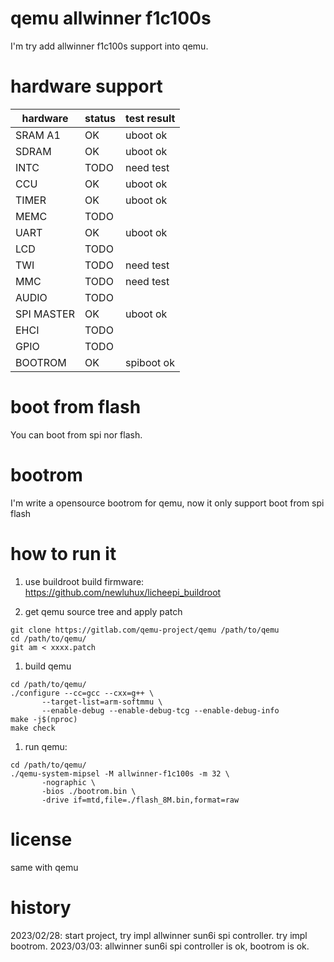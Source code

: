 * qemu allwinner f1c100s

I'm try add allwinner f1c100s support into qemu.

* hardware support

| hardware   | status | test result |
|------------+--------+-------------|
| SRAM A1    | OK     | uboot ok    |
| SDRAM      | OK     | uboot ok    |
| INTC       | TODO   | need test   |
| CCU        | OK     | uboot ok    |
| TIMER      | OK     | uboot ok    |
| MEMC       | TODO   |             |
| UART       | OK     | uboot ok    |
| LCD        | TODO   |             |
| TWI        | TODO   | need test   |
| MMC        | TODO   | need test   |
| AUDIO      | TODO   |             |
| SPI MASTER | OK     | uboot ok    |
| EHCI       | TODO   |             |
| GPIO       | TODO   |             |
| BOOTROM    | OK     | spiboot ok  |

* boot from flash

You can boot from spi nor flash.

* bootrom

I'm write a opensource bootrom for qemu, now it only support boot from spi flash

* how to run it

1. use buildroot build firmware: https://github.com/newluhux/licheepi_buildroot

2. get qemu source tree and apply patch

#+BEGIN_SRC shell
 git clone https://gitlab.com/qemu-project/qemu /path/to/qemu
 cd /path/to/qemu/
 git am < xxxx.patch
#+END_SRC

3. build qemu

#+BEGIN_SRC shell
 cd /path/to/qemu/
 ./configure --cc=gcc --cxx=g++ \
		--target-list=arm-softmmu \
		--enable-debug --enable-debug-tcg --enable-debug-info
 make -j$(nproc)
 make check
#+END_SRC

4. run qemu:

#+BEGIN_SRC shell
 cd /path/to/qemu/
 ./qemu-system-mipsel -M allwinner-f1c100s -m 32 \
		-nographic \
		-bios ./bootrom.bin \
		-drive if=mtd,file=./flash_8M.bin,format=raw
#+END_SRC

* license

same with qemu

* history

2023/02/28: start project, try impl allwinner sun6i spi controller.
			try impl bootrom.
2023/03/03: allwinner sun6i spi controller is ok, bootrom is ok.

